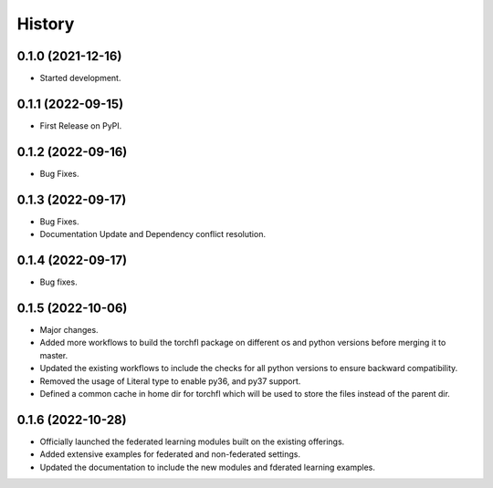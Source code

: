 =======
History
=======

0.1.0 (2021-12-16)
------------------

* Started development.

0.1.1 (2022-09-15)
------------------

* First Release on PyPI.

0.1.2 (2022-09-16)
------------------

* Bug Fixes.

0.1.3 (2022-09-17)
------------------

* Bug Fixes.
* Documentation Update and Dependency conflict resolution.

0.1.4 (2022-09-17)
------------------

* Bug fixes.

0.1.5 (2022-10-06)
------------------

* Major changes.
* Added more workflows to build the torchfl package on different os and python versions before merging it to master.
* Updated the existing workflows to include the checks for all python versions to ensure backward compatibility.
* Removed the usage of Literal type to enable py36, and py37 support.
* Defined a common cache in home dir for torchfl which will be used to store the files instead of the parent dir.

0.1.6 (2022-10-28)
------------------

* Officially launched the federated learning modules built on the existing offerings.
* Added extensive examples for federated and non-federated settings.
* Updated the documentation to include the new modules and fderated learning examples.

